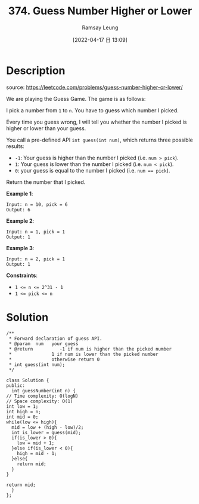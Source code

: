 #+LATEX_CLASS: ramsay-org-article
#+LATEX_CLASS_OPTIONS: [oneside,A4paper,12pt]
#+AUTHOR: Ramsay Leung
#+EMAIL: ramsayleung@gmail.com
#+DATE: 2022-04-17 日 13:09
#+HUGO_BASE_DIR: ~/code/org/leetcode_book
#+HUGO_SECTION: docs/300
#+HUGO_AUTO_SET_LASTMOD: t
#+HUGO_DRAFT: false
#+DATE: [2022-04-17 日 13:09]
#+TITLE: 374. Guess Number Higher or Lower
#+HUGO_WEIGHT: 374

* Description
  source: https://leetcode.com/problems/guess-number-higher-or-lower/

  We are playing the Guess Game. The game is as follows:

  I pick a number from =1= to =n=. You have to guess which number I picked.

  Every time you guess wrong, I will tell you whether the number I picked is higher or lower than your guess.

  You call a pre-defined API =int guess(int num)=, which returns three possible results:

  + =-1=: Your guess is higher than the number I picked (i.e. ~num > pick~).
  + =1=: Your guess is lower than the number I picked (i.e. ~num < pick~).
  + =0=: your guess is equal to the number I picked (i.e. ~num == pick~).

  Return the number that I picked.

  *Example 1*:

  #+begin_example
  Input: n = 10, pick = 6
  Output: 6
  #+end_example

  *Example 2*:

  #+begin_example
  Input: n = 1, pick = 1
  Output: 1
  #+end_example

  *Example 3*:

  #+begin_example
  Input: n = 2, pick = 1
  Output: 1
  #+end_example
 

  *Constraints*:

  - ~1 <= n <= 2^31 - 1~
  - ~1 <= pick <= n~
* Solution
  #+begin_src C++
    /** 
     ,* Forward declaration of guess API.
     ,* @param  num   your guess
     ,* @return 	     -1 if num is higher than the picked number
     ,*			      1 if num is lower than the picked number
     ,*               otherwise return 0
     ,* int guess(int num);
     ,*/

    class Solution {
    public:
      int guessNumber(int n) {
	// Time complexity: O(logN)
	// Space complexity: O(1)
	int low = 1;
	int high = n;
	int mid = 0;
	while(low <= high){
	  mid = low + (high - low)/2;
	  int is_lower = guess(mid);
	  if(is_lower > 0){
	    low = mid + 1;
	  }else if(is_lower < 0){
	    high = mid - 1;
	  }else{
	    return mid;
	  }
	}

	return mid;
      }
    };
  #+end_src
